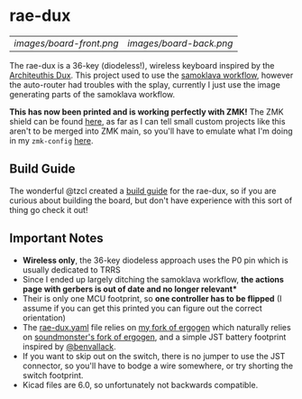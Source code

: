 * rae-dux
| [[images/board-front.png]] | [[images/board-back.png]] |

The rae-dux is a 36-key (diodeless!), wireless keyboard inspired by the [[https://github.com/tapioki/cephalopoda/tree/main/Architeuthis%20dux][Architeuthis Dux]].
This project used to use the [[https://github.com/soundmonster/samoklava][samoklava workflow]], however the auto-router had
troubles with the splay, currently I just use the image generating parts of the
samoklava workflow.

*This has now been printed and is working perfectly with ZMK!*
The ZMK shield can be found [[https://github.com/andrewjrae/zmk-config/tree/development/config/boards/shields/rae_dux][here]], as far as I can tell small custom projects
like this aren't to be merged into ZMK main, so you'll have to emulate what I'm
doing in my =zmk-config= [[https://github.com/andrewjrae/zmk-config/tree/development/config][here]].

** Build Guide
The wonderful @tzcl created a [[https://www.tzcl.me/posts/rae-dux/][build guide]] for the rae-dux, so if you are curious
about building the board, but don't have experience with this sort of thing go
check it out!

** Important Notes
- *Wireless only*, the 36-key diodeless approach uses the P0 pin which is usually dedicated to TRRS
- Since I ended up largely ditching the samoklava workflow, *the actions page with gerbers is out of date and no longer relevant**
- Their is only one MCU footprint, so *one controller has to be flipped* (I assume
   if you can get this printed you can figure out the correct orientation)
- The [[./rae-dux.yaml][rae-dux.yaml]] file relies on [[https://github.com/andrewjrae/ergogen/tree/rae-dux][my fork of ergogen]] which naturally relies on
  [[https://github.com/soundmonster/ergogen/tree/samoklava][soundmonster's fork of ergogen]], and a simple JST battery footprint inspired by
  [[https://github.com/benvallack][@benvallack]].
- If you want to skip out on the switch, there is no jumper to use the JST
  connector, so you'll have to bodge a wire somewhere, or try shorting the
  switch footprint.
- Kicad files are 6.0, so unfortunately not backwards compatible.
